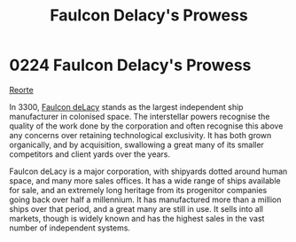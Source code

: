:PROPERTIES:
:ID:       90c35823-2e56-41ba-a620-201b4321ed7b
:END:
#+title: Faulcon Delacy's Prowess
#+filetags: :beacon:
* 0224 Faulcon Delacy's Prowess
[[id:0da8edee-c8ff-4aed-9ff9-ce8ae998bef3][Reorte]]

In 3300, [[id:a35836b6-243b-45eb-9d79-faae08802d0c][Faulcon deLacy]] stands as the largest independent ship
manufacturer in colonised space. The interstellar powers recognise the
quality of the work done by the corporation and often recognise this
above any concerns over retaining technological exclusivity. It has
both grown organically, and by acquisition, swallowing a great many of
its smaller competitors and client yards over the years.

Faulcon deLacy is a major corporation, with shipyards dotted around
human space, and many more sales offices. It has a wide range of ships
available for sale, and an extremely long heritage from its progenitor
companies going back over half a millennium. It has manufactured more
than a million ships over that period, and a great many are still in
use. It sells into all markets, though is widely known and has the
highest sales in the vast number of independent systems.

[[file:img/beacons/0224.png]]
